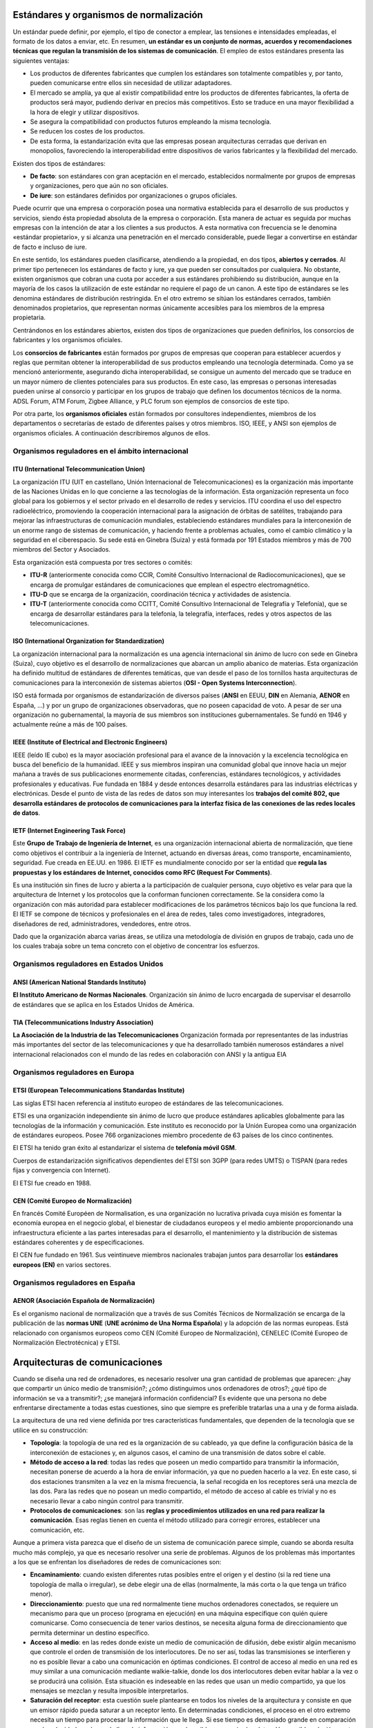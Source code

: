Estándares y organismos de normalización
========================================

Un estándar puede definir, por ejemplo, el tipo de conector a emplear, las tensiones e intensidades empleadas, el formato de los datos a enviar, etc. En resumen, **un estándar es un conjunto de normas, acuerdos y recomendaciones técnicas que regulan la transmisión de los sistemas de comunicación**. El empleo de estos estándares presenta las siguientes ventajas:

- Los productos de diferentes fabricantes que cumplen los estándares son totalmente compatibles y, por tanto, pueden comunicarse entre ellos sin necesidad de utilizar adaptadores.
- El mercado se amplía, ya que al existir compatibilidad entre los productos de diferentes fabricantes, la oferta de productos será mayor, pudiendo derivar en precios más competitivos. Esto se traduce en una mayor flexibilidad a la hora de elegir y utilizar dispositivos.
- Se asegura la compatibilidad con productos futuros empleando la misma tecnología.
- Se reducen los costes de los productos.
- De esta forma, la estandarización evita que las empresas posean arquitecturas cerradas que derivan en monopolios, favoreciendo la interoperabilidad entre dispositivos de varios fabricantes y la flexibilidad del mercado.

Existen dos tipos de estándares:

- **De facto**: son estándares con gran aceptación en el mercado, establecidos normalmente por grupos de empresas y organizaciones, pero que aún no son oficiales.

- **De iure**: son estándares definidos por organizaciones o grupos oficiales.

Puede ocurrir que una empresa o corporación posea una normativa establecida para el desarrollo de sus productos y servicios, siendo ésta propiedad absoluta de la empresa o corporación. Esta manera de actuar es seguida por muchas empresas con la intención de atar a los clientes a sus productos. A esta normativa con frecuencia se le denomina «estándar propietario», y si alcanza una penetración en el mercado considerable, puede llegar a convertirse en estándar de facto e incluso de iure.

En este sentido, los estándares pueden clasificarse, atendiendo a la propiedad, en dos tipos, **abiertos y cerrados**. Al primer tipo pertenecen los estándares de facto y iure, ya que pueden ser consultados por cualquiera. No obstante, existen organismos que cobran una cuota por acceder a sus estándares prohibiendo su distribución, aunque en la mayoría de los casos la utilización de este estándar no requiere el pago de un canon. A este tipo de estándares se les denomina estándares de distribución restringida. En el otro extremo se sitúan los estándares cerrados, también denominados propietarios, que representan normas únicamente accesibles para los miembros de la empresa propietaria.

Centrándonos en los estándares abiertos, existen dos tipos de organizaciones que pueden definirlos, los consorcios de fabricantes y los organismos oficiales.

Los **consorcios de fabricantes** están formados por grupos de empresas que cooperan para establecer acuerdos y reglas que permitan obtener la interoperabilidad de sus productos empleando una tecnología determinada. Como ya se mencionó anteriormente, asegurando dicha interoperabilidad, se consigue un aumento del mercado que se traduce en un mayor número de clientes potenciales para sus productos. En este caso, las empresas o personas interesadas pueden unirse al consorcio y participar en los grupos de trabajo que definen los documentos técnicos de la norma. ADSL Forum, ATM Forum, Zigbee Alliance, y PLC forum son ejemplos de consorcios de este tipo.

Por otra parte, los **organismos oficiales** están formados por consultores independientes, miembros de los departamentos o secretarías de estado de diferentes países y otros miembros. ISO, IEEE, y ANSI son ejemplos de organismos oficiales. A continuación describiremos algunos de ellos.

Organismos reguladores en el ámbito internacional
-------------------------------------------------

ITU (International Telecommunication Union)
++++++++++++++++++++++++++++++++++++++++++++

La organización ITU (UIT en castellano, Unión Internacional de Telecomunicaciones) es la organización más importante de las Naciones Unidas en lo que concierne a las tecnologías de la información. Esta organización representa un foco global para los gobiernos y el sector privado en el desarrollo de redes y servicios. ITU coordina el uso del espectro radioeléctrico, promoviendo la cooperación internacional para la asignación de órbitas de satélites, trabajando para mejorar las infraestructuras de comunicación mundiales, estableciendo estándares mundiales para la interconexión de un enorme rango de sistemas de comunicación, y haciendo frente a problemas actuales, como el cambio climático y la seguridad en el ciberespacio. Su sede está en Ginebra (Suiza) y está formada por 191 Estados miembros y más de 700 miembros del Sector y Asociados.

Esta organización está compuesta por tres sectores o comités: 

- **ITU-R** (anteriormente conocida como CCIR, Comité Consultivo Internacional de Radiocomunicaciones), que se encarga de promulgar estándares de comunicaciones que emplean el espectro electromagnético.

- **ITU-D** que se encarga de la organización, coordinación técnica y actividades de asistencia.

- **ITU-T** (anteriormente conocida como CCITT, Comité Consultivo Internacional de Telegrafía y Telefonía), que se encarga de desarrollar estándares para la telefonía, la telegrafía, interfaces, redes y otros aspectos de las telecomunicaciones.

ISO (International Organization for Standardization)
++++++++++++++++++++++++++++++++++++++++++++++++++++

La organización internacional para la normalización es una agencia internacional sin ánimo de lucro con sede en Ginebra (Suiza), cuyo objetivo es el desarrollo de normalizaciones que abarcan un amplio abanico de materias. Esta organización ha definido multitud de estándares de diferentes temáticas, que van desde el paso de los tornillos hasta arquitecturas de comunicaciones para la interconexión de sistemas abiertos (**OSI - Open Systems Interconnection**).

ISO está formada por organismos de estandarización de diversos países (**ANSI** en EEUU, **DIN** en Alemania, **AENOR** en España, ...) y por un grupo de organizaciones observadoras, que no poseen capacidad de voto. A pesar de ser una organización no gubernamental, la mayoría de sus miembros son instituciones gubernamentales. Se fundó en 1946 y actualmente reúne a más de 100 países.

IEEE (Institute of Electrical and Electronic Engineers)
+++++++++++++++++++++++++++++++++++++++++++++++++++++++

IEEE (leído IE cubo) es la mayor asociación profesional para el avance de la innovación y la excelencia tecnológica en busca del beneficio de la humanidad. IEEE y sus miembros inspiran una comunidad global que innove hacia un mejor mañana a través de sus publicaciones enormemente citadas, conferencias, estándares tecnológicos, y actividades profesionales y educativas. Fue fundada en 1884 y desde entonces desarrolla estándares para las industrias eléctricas y electrónicas. Desde el punto de vista de las redes de datos son muy interesantes los **trabajos del comité 802, que desarrolla estándares de protocolos de comunicaciones para la interfaz física de las conexiones de las redes locales de datos**.

IETF (Internet Engineering Task Force)
+++++++++++++++++++++++++++++++++++++++

Este **Grupo de Trabajo de Ingeniería de Internet**, es una organización internacional abierta de normalización, que tiene como objetivos el contribuir a la ingeniería de Internet, actuando en diversas áreas, como transporte, encaminamiento, seguridad. Fue creada en EE.UU. en 1986. El IETF es mundialmente conocido por ser la entidad que **regula las propuestas y los estándares de Internet, conocidos como RFC (Request For Comments)**.

Es una institución sin fines de lucro y abierta a la participación de cualquier persona, cuyo objetivo es velar para que la arquitectura de Internet y los protocolos que la conforman funcionen correctamente. Se la considera como la organización con más autoridad para establecer modificaciones de los parámetros técnicos bajo los que funciona la red. El IETF se compone de técnicos y profesionales en el área de redes, tales como investigadores, integradores, diseñadores de red, administradores, vendedores, entre otros.

Dado que la organización abarca varias áreas, se utiliza una metodología de división en grupos de trabajo, cada uno de los cuales trabaja sobre un tema concreto con el objetivo de concentrar los esfuerzos.

Organismos reguladores en Estados Unidos
-----------------------------------------

ANSI (American National Standards Instituto)
++++++++++++++++++++++++++++++++++++++++++++

**El Instituto Americano de Normas Nacionales**. Organización sin ánimo de lucro encargada de supervisar el desarrollo de estándares que se aplica en los Estados Unidos de América.

TIA (Telecommunications Industry Association)
+++++++++++++++++++++++++++++++++++++++++++++

**La Asociación de la Industria de las Telecomunicaciones** Organización formada por representantes de las industrias más importantes del sector de las telecomunicaciones y que ha desarrollado también numerosos estándares a nivel internacional relacionados con el mundo de las redes en colaboración con ANSI y la antigua EIA

Organismos reguladores en Europa
---------------------------------

ETSI (European Telecommunications Standardas Institute)
+++++++++++++++++++++++++++++++++++++++++++++++++++++++

Las siglas ETSI hacen referencia al instituto europeo de estándares de las telecomunicaciones.

ETSI es una organización independiente sin ánimo de lucro que produce estándares aplicables globalmente para las tecnologías de la información y comunicación. Este instituto es reconocido por la Unión Europea como una organización de estándares europeos. Posee 766 organizaciones miembro procedente de 63 países de los cinco continentes.

El ETSI ha tenido gran éxito al estandarizar el sistema de **telefonía móvil GSM**.

Cuerpos de estandarización significativos dependientes del ETSI son 3GPP (para redes UMTS) o TISPAN (para redes fijas y convergencia con Internet).

El ETSI fue creado en 1988.

CEN (Comité Europeo de Normalización)
+++++++++++++++++++++++++++++++++++++

En francés Comité Européen de Normalisation, es una organización no lucrativa privada cuya misión es fomentar la economía europea en el negocio global, el bienestar de ciudadanos europeos y el medio ambiente proporcionando una infraestructura eficiente a las partes interesadas para el desarrollo, el mantenimiento y la distribución de sistemas estándares coherentes y de especificaciones.

El CEN fue fundado en 1961. Sus veintinueve miembros nacionales trabajan juntos para desarrollar los **estándares europeos (EN)** en varios sectores.

Organismos reguladores en España
---------------------------------

AENOR (Asociación Española de Normalización)
+++++++++++++++++++++++++++++++++++++++++++++

Es el organismo nacional de normalización que a través de sus Comités Técnicos de Normalización se encarga de la publicación de las **normas UNE** (**UNE acrónimo de Una Norma Española**) y la adopción de las normas europeas. Está relacionado con organismos europeos como CEN (Comité Europeo de Normalización), CENELEC (Comité Europeo de Normalización Electrotécnica) y ETSI.

Arquitecturas de comunicaciones
===============================

Cuando se diseña una red de ordenadores, es necesario resolver una gran cantidad de problemas que aparecen: ¿hay que compartir un único medio de transmisión?; ¿cómo distinguimos unos ordenadores de otros?; ¿qué tipo de información se va a transmitir?; ¿se manejará información confidencial? Es evidente que una persona no debe enfrentarse directamente a todas estas cuestiones, sino que siempre es preferible tratarlas una a una y de forma aislada.

La arquitectura de una red viene definida por tres características fundamentales, que dependen de la tecnología que se utilice en su construcción:

- **Topología**: la topología de una red es la organización de su cableado, ya que define la configuración básica de la interconexión de estaciones y, en algunos casos, el camino de una transmisión de datos sobre el cable.
- **Método de acceso a la red**: todas las redes que poseen un medio compartido para transmitir la información, necesitan ponerse de acuerdo a la hora de enviar información, ya que no pueden hacerlo a la vez. En este caso, si dos estaciones transmiten a la vez en la misma frecuencia, la señal recogida en los receptores será una mezcla de las dos. Para las redes que no posean un medio compartido, el método de acceso al cable es trivial y no es necesario llevar a cabo ningún control para transmitir.
- **Protocolos de comunicaciones**: son las **reglas y procedimientos utilizados en una red para realizar la comunicación**. Esas reglas tienen en cuenta el método utilizado para corregir errores, establecer una comunicación, etc.

Aunque a primera vista parezca que el diseño de un sistema de comunicación parece simple, cuando se aborda resulta mucho más complejo, ya que es necesario resolver una serie de problemas. Algunos de los problemas más importantes a los que se enfrentan los diseñadores de redes de comunicaciones son:

- **Encaminamiento**: cuando existen diferentes rutas posibles entre el origen y el destino (si la red tiene una topología de malla o irregular), se debe elegir una de ellas (normalmente, la más corta o la que tenga un tráfico menor).
- **Direccionamiento**: puesto que una red normalmente tiene muchos ordenadores conectados, se requiere un mecanismo para que un proceso (programa en ejecución) en una máquina especifique con quién quiere comunicarse. Como consecuencia de tener varios destinos, se necesita alguna forma de direccionamiento que permita determinar un destino específico.
- **Acceso al medio**: en las redes donde existe un medio de comunicación de difusión, debe existir algún mecanismo que controle el orden de transmisión de los interlocutores. De no ser así, todas las transmisiones se interfieren y no es posible llevar a cabo una comunicación en óptimas condiciones. El control de acceso al medio en una red es muy similar a una comunicación mediante walkie-talkie, donde los dos interlocutores deben evitar hablar a la vez o se producirá una colisión. Esta situación es indeseable en las redes que usan un medio compartido, ya que los mensajes se mezclan y resulta imposible interpretarlos.
- **Saturación del receptor**: esta cuestión suele plantearse en todos los niveles de la arquitectura y consiste en que un emisor rápido pueda saturar a un receptor lento. En determinadas condiciones, el proceso en el otro extremo necesita un tiempo para procesar la información que le llega. Si ese tiempo es demasiado grande en comparación con la velocidad con la que le llega la información, será posible que se pierdan datos. Una posible solución a este problema consiste en que el receptor envíe un mensaje al emisor indicándole que está listo para recibir más datos.
- **Mantenimiento del orden**: algunas redes de transmisión de datos desordenan los mensajes que envían, de forma que, si los mensajes se envían en una secuencia determinada, no se asegura que lleguen en esa misma secuencia. Para solucionar esto, el protocolo debe incorporar un mecanismo que le permita volver a ordenar los mensajes en el destino. Este mecanismo puede ser la numeración de los fragmentos, por ejemplo.
- **Control de errores**: todas las redes de comunicación de datos transmiten la información con una pequeña tasa de error, que en ningún caso es nula. Esto se debe a que los medios de transmisión son imperfectos. Tanto emisor como receptor deben ponerse de acuerdo a la hora de establecer qué mecanismos se van a utilizar para detectar y corregir errores, y si se va a notificar al emisor que los mensajes llegan correctamente.
- **Multiplexación**: en determinadas condiciones, la red puede tener tramos en los que existe un único medio de transmisión que, por cuestiones económicas, debe ser compartido por diferentes comunicaciones que no tienen relación entre sí. Así, el protocolo deberá asegurar que todas las comunicaciones que comparten el mismo medio no se interfieran entre sí.

Los primeros ingenieros de comunicaciones se dieron cuenta de que el proceso de comunicación entre computadoras se podía dividir en capas, y de que abordar cada una de estas capas por separado facilitaba enormemente la tarea de diseño de protocolos y estándares para redes.

Al ocuparse cada una de las capas de ciertos aspectos concretos del proceso de comunicación, se libera de tales aspectos al resto de las capas, simplificando así el diseño de la red.

Modelo de referencia OSI y arquitectura TCP/IP
----------------------------------------------

Niveles y equivalencia
+++++++++++++++++++++++

.. image:: images/tema02-000.png

.. note:: 

   En realidad la arquitectura TCP/IP es una arquitectura de 4 capas:

   - 4. Aplicación (capas 5,6 y 7 de OSI)
   - 3. Transporte (capa 4 de OSI)
   - 2. Internet (capa 3 de OSI)
   - 1. Acceso a la red (capas 1 y 2 de OSI)

   En estos apuntes usaremos la distribución de capas indicadas en la figura anterior por motivos didácticos al ser la numeración de niveles muy parecida al modelo OSI.

A mediados de los años setenta empezaron a aparecer los primeros estándares para redes. La **ISO** comenzó a elaborar un modelo arquitectónico de referencia al que llamaron modelo de interconexión de sistemas abiertos (OSI: Open Systems Interconnection). Surgió como un intento de unificar esfuerzos, conocimientos y técnicas para elaborar un modelo de arquitectura basado en capas que sirviera como referencia a los distintos fabricantes de la época para construir redes compatibles entre sí. La publicación final del modelo OSI no llegó hasta 1984 y el modelo obtenido resultó ser demasiado complejo y de difícil implementación.

También durante la década de los setenta, **DARPA** evolucionó su red ARPANET y dio origen a la pila de protocolos TCP/IP, que, por su sencillez y su visión más práctica, empezó a ganar popularidad. TCP/IP acabó convirtiéndose en el estándar de facto de arquitectura en las redes de ordenadores, desbancando así al modelo OSI.

El modelo OSI, sin embargo, continúa siendo de gran importancia, ya que nos permite describir y comprender fácilmente la base conceptual del resto de arquitecturas de red.

Niveles OSI
------------

Físico
+++++++

La capa física abarca el interfaz físico entre los dispositivos y las reglas por las cuales se pasan los bits de uno en uno. Se encarga de proporcionar el **soporte material para la transmisión de la información**. La capa física tiene cuatro características importantes:

- **Mecánicas**: normalmente, incluye la especificación de un conector que une una o más señales del conductor, llamadas circuitos.
- **Eléctricas**: relaciona la representación de los bits y la tasa de transmisión de datos
- **Funcional**: especifica las funciones realizadas por los circuitos individuales de la interfaz física entre un sistema y el medio de transmisión.
- **De procedimiento**: especifica la secuencia de eventos por los que se intercambia un flujo de bits a través del medio físico.


Enlace de datos
++++++++++++++++

Esta capa intenta hacer el enlace físico seguro y proporciona medios para activar, mantener y desactivar el enlace. El principal servicio proporcionado por la capa de enlace de datos a las capas superiores es el de **detección de errores y control**.

Red
++++

Esta capa proporciona los medios para la **transferencia de información** entre sistemas finales a través de algún tipo de red de comunicación. Libera a las capas superiores de la necesidad de tener conocimiento sobre la transmisión de datos subyacente y las tecnologías de conmutación utilizadas para conectar los sistemas.

Transporte
+++++++++++

Esta capa proporciona un mecanismo para intercambiar datos entre sistemas finales. El servicio de transporte orientado a conexión asegura que **los datos se entregan libres de errores, en secuencia y sin pérdidas o duplicados**.

Sesión
+++++++

Esta capa proporciona los mecanismos para **controlar el diálogo** entre aplicaciones en sistemas finales. En muchos casos, habrá poca o ninguna necesidad de los servicios de la capa de sesión, pero para algunas aplicaciones, estos servicios se utilizan. Por ejemplo, definir la disciplina del diálogo: full-duplex o semi-duplex.

Presentación
+++++++++++++

Esta capa **define el formato de los datos** que se van a intercambiar entre las aplicaciones y ofrece a los programas de aplicación un conjunto de servicios de transformación de datos. Algunos ejemplos de los servicios específicos que se podrían realizar en esta capa son los de compresión y cifrado de datos.

Aplicación
+++++++++++

Esta capa proporciona un medio a los programas de aplicación para que accedan al entorno OSI. Se considera que residen en esta capa las aplicaciones de uso general como transferencia de ficheros, correo electrónico y acceso terminal a computadores remotos. **Proporciona un servicio al usuario final**.

Arquitectura TCP/IP
--------------------

.. image:: images/tema02-001.png

Algunos de los protocolos de TCP/IP
+++++++++++++++++++++++++++++++++++

.. image:: images/tema02-002.png



Unidades de Datos de Protocolo (PDU)
-------------------------------------

PDU es la abreviatura de **Protocol Data Unit** (unidad de datos del protocolo). Su función principal es establecer una comunicación de datos entre capas homologas. Esta forma de establecer conexiones recibe el nombre de comunicación par-a-par.

La primera PDU corresponde a los datos que llegan a la capa de aplicación. Aquí se les añade una cabecera y la PDU pasa al nivel siguiente, el de presentación en el modelo OSI, el de transporte en la arquitectura TCP/IP.

A partir de aquí, y en cada uno de los niveles subsiguientes, a la PDU recibida se le añadirá una cabecera y será enviada al nivel inferior, y así sucesivamente hasta llegar al nivel físico, donde los datos serán enviados como bits.

PDUs de OSI
++++++++++++

.. image:: images/tema02-004.png

PDUs de TCP/IP
+++++++++++++++

.. image:: images/tema02-005.png

En la arquitectura TCP/IP cada PDU recibe un nombre específico:

- Capa de aplicación: **Datos**
- Capa de transporte: **Segmentos** 
- Capa de red: **Datagramas**
- Capa de acceso a la red: **Tramas**
- Capa física: Flujo de bits


Encapsulación
++++++++++++++

Como se observa en las PDUs, éstas están formadas por una cabecera propia de cada nivel y datos. La PDU (Cabecera y Datos) de una capa superior se trata como datos por la capa inmediatamente inferior. Esta capa inferior le añade su propia cabecera y pasa toda la información a la capa inferior.

El resultado de todo esto es que los datos originales cada vez poseen más cabeceras (una por cada capa) a medida que descienden por la pila.

En el equipo destino se irán quitando las cabeceras en orden inverso a como se añadieron. Cada capa leerá la cabecera que contiene los datos de control destinados a ella.

Componentes de una red
=======================

Ahora que tenemos una noción básica sobre el modelo OSI y sobre lo que sucede con los paquetes de datos a medida que recorren las capas del modelo, es hora de que comencemos a echar un vistazo a los dispositivos básicos de redes. A medida que vayamos repasando las capas del modelo de referencia OSI, veremos cuáles son los dispositivos que operan en cada capa según los paquetes de datos vayan viajando a través de ellas desde el origen hacia el destino. Las LAN son redes de datos de alta velocidad y bajo nivel de errores que abarcan un área geográfica relativamente pequeña. Las LAN conectan estaciones de trabajo, dispositivos, terminales y otros dispositivos que se encuentran en un mismo edificio u otras áreas geográficas limitadas.

Nubes
-----

.. image:: images/tema02-007.png
   :align: left

El símbolo de nube indica que existe otra red, por ejemplo Internet. Nos recuerda que existe una manera de conectarse a esa otra red (Internet), pero no suministra todos los detalles de la conexión, ni de la red. Simplemente es útil para realizar los esquemas, si vemos que se conecta a una nube sabemos que esa conexión va a otra red que no es nuestra y que desconocemos, por ejemplo Internet

El propósito de la nube es representar un gran grupo de detalles que no son pertinentes para una situación, o descripción, en un momento determinado. Es importante recordar que solo nos interesa la forma en que las LAN se conectan a las WAN de mayor tamaño, y a Internet (la mayor WAN del mundo), para que cualquier ordenador pueda comunicarse con cualquier otro ordenador, en cualquier lugar y en cualquier momento. Como la nube en realidad no es un dispositivo único, sino un conjunto de dispositivos que operan en todos los niveles del modelo OSI, se clasifica como un dispositivo de las Capas 1-7.



Dispositivos terminales (Capas 1 a 7)
--------------------------------------

.. image:: images/tema02-008.png

Los dispositivos que se conectan de forma directa a un segmento de red se denominan hosts. Estos hosts incluyen ordenadores, tanto clientes y servidores, impresoras, escáneres y otros dispositivos de usuario. Estos dispositivos suministran a los usuarios conexión a la red, por medio de la cual los usuarios comparten, crean y obtienen información.

Los dispositivos host no forman parte de ninguna capa. Tienen una conexión física con los medios de red ya que tienen una tarjeta de red (NIC) y las demás capas OSI se ejecutan en el software ubicado dentro del host. Esto significa que operan en todas las 7 capas del modelo OSI. Ejecutan todo el proceso de encapsulamiento y desencapsulamiento para realizar la tarea de enviar mensajes de correo electrónico, imprimir informes, escanear figuras o acceder a las bases de datos.

No existen símbolos estandarizados para los hosts, pero por lo general es bastante fácil detectarlos. Nosotros dibujaremos éstos como si fueran ordenadores:


Dispositivos intermedios (Capas 1, 2 y 3)
------------------------------------------

.. image:: images/tema02-009.png


Medios (cableado o inalámbrico). Nivel 1
+++++++++++++++++++++++++++++++++++++++++

Los símbolos correspondientes a los medios o cableado son distintos según el que realice los esquemas o documentación. Por ejemplo: el símbolo de Ethernet es normalmente una línea recta con líneas perpendiculares que se proyectan desde ella, el símbolo de la red token ring es un círculo con los equipos conectados a él y el símbolo correspondiente a una FDDI (fibra óptica) son dos círculos concéntricos con dispositivos conectados).

Las funciones básicas del cableado, ya sabes, llamado "medios" por ser el medio de conexión, consisten en transportar un flujo de información, en forma de bits y bytes, a través de una LAN. Salvo en el caso de las LAN inalámbricas los medios de red limitan las señales de red a un cable o fibra. Los medios de red se consideran componentes de Capa 1 de las LAN.

Se pueden desarrollar redes informáticas con varios tipos de medios distintos. Cada medio tiene sus ventajas y desventajas. Lo que constituye una ventaja para uno de los medios (costo de la categoría 5) puede ser una desventaja para otro de los medios (costo de la fibra óptica). Algunas de las ventajas y las desventajas son las siguientes:

- Longitud del cable
- Costo
- Facilidad de instalación

El cable coaxial, la fibra óptica o incluso el espacio abierto pueden transportar señales de red, sin embargo, el medio principal que se estudia en esta clase se denomina cable de par trenzado no blindado de categoría 5 (UTP CAT 5) o el categoría 6 (UTP CAT 6).

Repetidores. Nivel 1
++++++++++++++++++++

Sabemos pues que según el cableado que utilicemos existen ventajas y desventajas. Por ejemplo una de las desventajas del tipo de cable que utilizamos principalmente (UTP CAT 5) es la longitud del cable. La longitud máxima para el cableado UTP de una red es de 100 metros. Si necesitamos ampliar la red más allá de este límite, debemos añadir un dispositivo a la red llamado repetidor.

El término repetidor se ha utilizado desde la primera época de la comunicación visual, cuando una persona situada en una colina repetía la señal que acababa de recibir de la persona ubicada en la colina de la izquierda, para poder comunicar la señal a la persona que estaba ubicada en la colina de la derecha. También proviene de las comunicaciones telegráficas, telefónicas, por microondas y ópticas, cada una de las cuales usan repetidores para reforzar las señales a través de grandes distancias, ya que de otro modo en su debido tiempo las señales se desvanecerían gradualmente o se extinguirían.

El propósito de un repetidor es regenerar y retemporizar las señales de red a nivel de los bits para permitir que los bits viajen a mayor distancia a través de los medios. Ten en cuenta la Norma de cuatro repetidores para Ethernet de 10Mbps, también denominada Norma 5-4-3, al extender los segmentos LAN. Esta norma establece que se pueden conectar cinco segmentos de red de extremo a extremo utilizando cuatro repetidores pero sólo tres segmentos pueden tener ordenadores en ellos, curioso ¿no?.

El término repetidor se refiere tradicionalmente a un dispositivo con un solo puerto de "entrada" y un solo puerto de "salida". Sin embargo, en la terminología que se utiliza en la actualidad, el término repetidor multipuerto se utiliza también con frecuencia. En el modelo OSI, los repetidores se clasifican como dispositivos de Capa 1, dado que actúan sólo a nivel de los bits y no tienen en cuenta ningún otro tipo de información. El símbolo para los repetidores no está estandarizado, así que nosotros utilizaremos este:

.. image:: images/tema02-010.png

Concentradores o hubs. Nivel 1
+++++++++++++++++++++++++++++++

El propósito de un hub es regenerar y retemporizar las señales de red. Esto se realiza a nivel de los bits para un gran número de equipos (por ej., 4, 8 o incluso 24) utilizando un proceso denominado concentración. Como ves es prácticamente la misma definición que la del repetidor, pues si, a los hub también se les llama **repetidor multipuerto**. La diferencia es la cantidad de cables que se conectan al dispositivo, que en este caso admiten varios ordenadores conectados en este hub.

Los hubs se utilizan por dos razones: para crear un punto de conexión central para los ordenadores y para aumentar la fiabilidad de la red. La fiabilidad de la red se ve aumentada al permitir que cualquier cable falle sin provocar una interrupción en toda la red. Esta es la diferencia con la topología de bus, en la que, si un cable fallaba, se interrumpía el funcionamiento de toda la red. Los hubs se consideran dispositivos de Capa 1 dado que sólo regeneran la señal y la envían por medio de un broadcast (ya lo veremos pero consiste en que mandan la información a todos los demás equipos) a todos los puertos.

Hay una pequeña clasificación de los hubs que son los inteligentes y no inteligentes. Los hubs inteligentes tienen puertos de consola, lo que significa que se pueden programar para administrar el tráfico de red. Los hubs no inteligentes simplemente toman una señal de red de entrada entrante y la repiten hacia cada uno de los puertos sin la capacidad de realizar ninguna administración.

El símbolo correspondiente al hub no está estandarizado pero utilizaremos este.

.. image:: images/tema02-011.png

Tarjeta de red o NIC. Nivel 2
++++++++++++++++++++++++++++++

Hasta este momento, en este capítulo nos hemos referido a dispositivos y conceptos de la capa uno. A partir de la tarjeta de interfaz de red, nos trasladamos a la capa dos: la capa de enlace de datos del modelo OSI. En términos de aspecto, una tarjeta de interfaz de red (tarjeta NIC o NIC) es un pequeño circuito impreso que se coloca en un slot de expansión de un bus de la (placa madre) del ordenador, aunque ahora ya casi todos los ordenadores la incorporan de fábrica y no hay que añadirla. También se denomina adaptador de red.

**Las NIC se consideran dispositivos de Capa 2**, cada tarjeta de red (NIC) lleva un nombre codificado único, denominado dirección de Control de acceso al medio (MAC o MAC Address) y es único en el mundo. Si, como lo lees, cada fabricante tiene asignada una numeración y a cada tarjeta de red le pone esa dirección física única, es como su DNI y nunca pueden existir dos tarjetas de red con ese mismo número interno. Esta dirección es muy importante ya que identifica perfectamente y de forma única al ordenador origen y al destino.

Las tarjetas de red no tienen ningún símbolo estandarizado. Se da a entender que siempre que haya dispositivos de red conectado a la de red, existe alguna clase de NIC o un dispositivo similar aunque por lo general no aparezcan. Siempre que haya un punto en una topología, significa que hay una NIC o una interfaz (puerto), que actúa por lo menos como parte de una NIC.

.. image:: images/tema02-012.png



Puentes. Nivel 2
+++++++++++++++++

Un puente es un dispositivo de capa 2 diseñado para conectar dos segmentos LAN. El propósito de un puente es filtrar el tráfico de una LAN, para que el tráfico local siga siendo local, pero permitiendo la conectividad a otras partes (segmentos) de la LAN para enviar el tráfico dirigido a esas otras partes.

¿Pero que es un segmento? Es una definición muy variable, nosotros vamos a considerarlo como dos partes distintas de la red. Por ejemplo la red del piso 1 y la red del piso 2 que están conectadas. También podemos ampliarlo, por ejemplo una pequeña empresa que tiene dos oficinas en dos edificios y están conectadas entre si, podemos llamar también a cada una de esas partes segmento.

Vale pero ¿cómo puede detectar el puente cuál es el tráfico de un segmento y cuál no lo es? La respuesta es la misma que podría dar el servicio de correos cuando se le pregunta cómo sabe cuál es el correo local: verifica la dirección local. Cada dispositivo de networking tiene una dirección MAC exclusiva en la tarjeta de red, el puente rastrea cuáles son las direcciones MAC que están ubicadas a cada lado del puente y toma sus decisiones basándose en esta lista de direcciones MAC.

Si el tráfico está entre dos ordenadores del piso 1 el puente decide que no debe mandar ese tráfico al piso 2 porque sabe por las direcciones MAC que el destino está en el mismo piso. Lo mismo para el caso de los dos edificios: el puente conecta los dos segmentos, cuando un ordenador pide información a otro el puente sabe que equipo están conectados en cada lado y sabe si debe mandar el tráfico al otro lado. Tradicionalmente, el término puente se refiere a un dispositivo con dos puertos.

.. image:: images/tema02-013.png

Conmutadores o switches. Nivel 2
++++++++++++++++++++++++++++++++

Un switch, al igual que un puente, es un dispositivo de capa 2. De hecho, el switch se denomina **puente multipuerto**, igual que antes cuando llamábamos al hub "repetidor multipuerto". La diferencia entre el hub y el switch es que los switches toman decisiones basándose en las direcciones MAC y los hubs no toman ninguna decisión. Como los switches son capaces de tomar decisiones, hacen que la LAN sea mucho más eficiente. Los switches hacen esto enviando los datos sólo hacia el puerto al que está conectado el host destino apropiado. Por el contrario, el hub envía datos desde todos los puertos, de modo que todos los hosts deban ver y procesar (aceptar o rechazar) todos los datos.

Como son mucho mejores y eficiente ten en cuenta siempre poner switches en tu red y no hubs, primera recomendación importante. Segunda recomendación: seguramente te parecerá una tontería y obviedad que te diga que si un coche es de buena marca es mejor que uno de marca mala: evidente. Pues aquí pasa lo mismo: hay marcas buenas y marcas malas y la diferencia va a estar evidentemente en las prestaciones y en las posibilidades de configuración. Así que segunda recomendación: invierte un poco de dinero en comprarlo de marca buena: son equipos para toda la vida y considéralo una inversión y no un gasto.

En el gráfico se indica el símbolo que corresponde al switch. Las flechas de la parte superior representan las rutas individuales que pueden tomar los datos en un switch, a diferencia del hub, donde los datos fluyen por todas las rutas

.. image:: images/tema02-014.png



Encaminadores o routers. Nivel 3
+++++++++++++++++++++++++++++++++

El router es el primer dispositivo con que trabajaremos que pertenece a la capa de red del modelo OSI, o sea la Capa 3. Al trabajar en la Capa 3 el router puede tomar decisiones basadas en grupos de direcciones de red (la famosas direcciones IP) en contraposición con las direcciones MAC de Capa 2 individuales. Los routers también pueden conectar distintas tecnologías de Capa 2, como por ejemplo Ethernet, Token-ring y FDDI (fibra óptica). Sin embargo, dada su aptitud para enrutar paquetes basándose en la información de Capa 3, los routers se han transformado en el núcleo de Internet, ejecutando el protocolo IP.

El propósito de un router es examinar los paquetes entrantes (datos de capa 3), elegir cuál es la mejor ruta para ellos a través de la red y luego enviarlos hacia el puerto de salida adecuado. Los routers son los dispositivos de regulación de tráfico más importantes en las redes grandes. Permiten que prácticamente cualquier tipo de ordenador se pueda comunicar con otro en cualquier parte del mundo.

El símbolo correspondiente al router (observa las flechas que apuntan hacia adentro y hacia fuera) sugiere cuáles son sus dos propósitos principales: la selección de ruta y la transmisión de paquetes hacia la mejor ruta.

.. image:: images/tema02-015.png


Uso del medio en redes
======================

La interconexión de los distintos nodos que forman una red puede realizarse de dos formas: **por conmutación o por difusión**.

Conmutación
------------

Consisten en un conjunto de nodos interconectados entre sí, a través de medios de transmisión (cables), formando la mayoría de las veces una topología mallada o estrella, donde la información se transfiere encaminándola del nodo de origen al nodo destino mediante conmutación entre nodos intermedios.



Es típica de las WAN. Existe una línea dedicada para cada dos nodos. La conmutación a su vez puede ser de circuitos o de paquetes.

Conmutación de circuitos
+++++++++++++++++++++++++

Se establece un único camino entre el origen y el destino para toda la comunicación.

Cuando un emisor quiere enviar un mensaje a un receptor a través de una red de conmutación de circuitos, lo primero que debe hacerse es el **establecimiento** del canal, es decir la conexión entre emisor y receptor, que se hace eligiendo un camino concreto de entre todos los posibles que existen. La ruta que sigue la información se establece al inicio de la comunicación y **se mantiene durante todo el proceso que dure la comunicación**, aunque existan algunos tramos de esa ruta que se comparten con otras rutas diferentes. Al finalizar la transmisión se produce la **liberación** del canal. La **red telefónica clásica** es un ejemplo de conmutación de circuitos.

Conmutación de paquetes
+++++++++++++++++++++++

Se trata del procedimiento mediante el cual, cuando un nodo quiere enviar un mensaje a otro, lo divide en paquetes. Cada paquete es enviado por el medio con información de cabecera. En cada nodo intermedio por el que pasa el paquete se detiene el tiempo necesario para procesarlo y decidir el siguiente nodo al cual enviarlo. Así sucesivamente hasta el destino. Los paquetes pueden perderse o llegar en distinto orden.

Los distintos paquetes de un mismo mensaje pueden seguir caminos distintos hasta su destino. **Internet** es un ejemplo de conmutación de paquetes. 

.. image:: images/tema02-021.png

Ejemplo de red conmutada, cuyos equipos finales son ordenadores personales y los equipos intermedios son routers.


Difusión
---------

En medio compartido el emisor envía a todos los nodos la información. El nodo receptor sabe que es para él y la recoge. Los otros nodos la dejan pasar. Las topologías que utilizan este tipo de redes son: bus, anillo y las basadas en ondas de radio.

En este tipo de redes no existen nodos intermedios de conmutación. Todos los nodos comparten un medio de transmisión común, por el que la información transmitida por un nodo es conocida por todos los demás. En definitiva, es el destinatario el encargado de seleccionar y captar la información. Este uso del medio es propio de algunas **intranets** y de comunicaciones inalámbricas omnidireccionales.

.. image:: images/tema02-022.png

Ejemplo de red de difusión, cuyos equipos finales son ordenadores personales, el medio es un bus compartido y no existen nodos de conmutación.

Esquemas LAN
=============

Red local simple
----------------

.. image:: images/tema02-029.png

Red local organizada en 2 zonas
-------------------------------

.. image:: images/tema02-030.png

Red local con zona de usuarios y Zona DesMilitarizada
------------------------------------------------------

.. image:: images/tema02-031.png

Una **DMZ** (del inglés Demilitarized zone) o **Zona DesMilitarizada**. En seguridad informática, una zona desmilitarizada (DMZ) o **red perimetral** es una red local (una subred) que se ubica entre la red interna de una organización y una red externa, generalmente Internet. El objetivo de una DMZ es que las conexiones desde la red interna y la externa a la DMZ estén permitidas, mientras que las conexiones desde la DMZ sólo se permitan a la red externa -- los equipos (hosts) en la DMZ no pueden conectar con la red interna. Esto permite que los equipos (hosts) de la DMZ puedan dar servicios a la red externa a la vez que protegen la red interna en el caso de que intrusos comprometan la seguridad de los equipos situados en la zona desmilitarizada. Para cualquiera de la red externa que quiera conectarse ilegalmente a la red interna, la zona desmilitarizada se convierte en un callejón sin salida.

La DMZ se usa habitualmente para ubicar servidores que es necesario que sean accedidos desde fuera, como servidores de e-mail, Web y DNS.

Las conexiones que se realizan desde la red externa hacia la DMZ se controlan generalmente utilizando port address translation (PAT).

